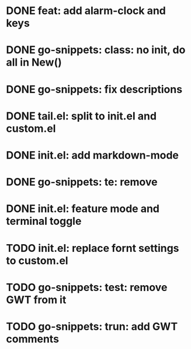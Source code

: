 * DONE feat: add alarm-clock and keys
* DONE go-snippets: class: no init, do all in New()
* DONE go-snippets: fix descriptions
* DONE tail.el: split to init.el and custom.el
* DONE init.el: add markdown-mode
* DONE go-snippets: te: remove
* DONE init.el: feature mode and terminal toggle
* TODO init.el: replace fornt settings to custom.el
* TODO go-snippets: test: remove GWT from it
* TODO go-snippets: trun: add GWT comments
